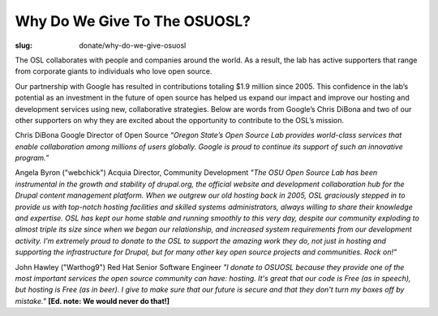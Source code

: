 Why Do We Give To The OSUOSL?
-----------------------------
:slug: donate/why-do-we-give-osuosl

The OSL collaborates with people and companies around the world. As a
result, the lab has active supporters that range from corporate giants
to individuals who love open source.

Our partnership with Google has resulted in contributions totaling
$1.9 million since 2005. This confidence in the lab’s potential as an
investment in the future of open source has helped us expand our
impact and improve our hosting and development services using new,
collaborative strategies. Below are words from Google’s Chris DiBona
and two of our other supporters on why they are excited about the
opportunity to contribute to the OSL’s mission.

Chris DiBona Google Director of Open Source *“Oregon State’s Open
Source Lab provides world-class services that enable collaboration
among millions of users globally. Google is proud to continue its
support of such an innovative program.”*

.. image:: /theme/img/angela_byron.jpg
    :scale: 50%
    :align: left
    :alt: Angela Byron

Angela Byron ("webchick") Acquia Director, Community Development *"The
OSU Open Source Lab has been instrumental in the growth and stability
of drupal.org, the official website and development collaboration hub
for the Drupal content management platform. When we outgrew our old
hosting back in 2005, OSL graciously stepped in to provide us with
top-notch hosting facilities and skilled systems administrators,
always willing to share their knowledge and expertise. OSL has kept
our home stable and running smoothly to this very day, despite our
community exploding to almost triple its size since when we began our
relationship, and increased system requirements from our development
activity. I'm extremely proud to donate to the OSL to support the
amazing work they do, not just in hosting and supporting the
infrastructure for Drupal, but for many other key open source projects
and communities. Rock on!"*

.. image:: /theme/img/warthog9.jpg
    :scale: 50%
    :align: left
    :alt: John Hawley ("Warthog9")

John Hawley ("Warthog9") Red Hat Senior Software Engineer *"I donate
to OSUOSL because they provide one of the most important services the
open source community can have: hosting. It's great that our code is
Free (as in speech), but hosting is Free (as in beer). I give to make
sure that our future is secure and that they don't turn my boxes off
by mistake."* **[Ed. note: We would never do that!]**
